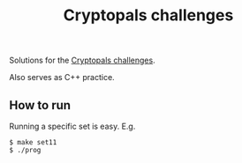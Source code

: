 #+TITLE: Cryptopals challenges

Solutions for the [[https://cryptopals.com/][Cryptopals challenges]].

Also serves as C++ practice.

** How to run

   Running a specific set is easy. E.g.

   : $ make set11
   : $ ./prog

